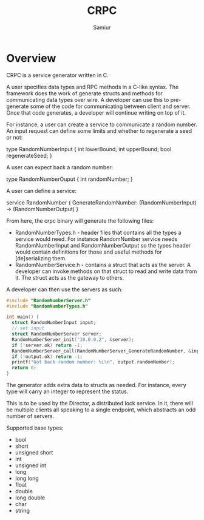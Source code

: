 #+TITLE: CRPC
#+AUTHOR: Samiur

* Overview

CRPC is a service generator written in C.

A user specifies data types and RPC methods in a C-like syntax.
The framework does the work of generate structs and methods for communicating
data types over wire. A developer can use this to pre-generate some of the code
for communicating between client and server. Once that code generates, a
developer will continue writing on top of it.

For instance, a user can create a service to communicate a random number.
An input request can define some limits and whether to regenerate a seed or
not:

type RandomNumberInput {
  int lowerBound;
  int upperBound;
  bool regenerateSeed;
}

A user can expect back a random number:

type RandomNumberOuput {
  int randomNumber;
}

A user can define a service:

service RandomNumber {
  GenerateRandomNumber: (RandomNumberInput) -> (RandomNumberOutput)
}

From here, the crpc binary will generate the following files:
- RandomNumberTypes.h - header files that contains all the types a service would
  need. For instance RandomNumber service needs RandomNumberInput and
  RandomNumberOutput so the types header would contain definitions for those
  and useful methods for [de]serializing them.
- RandomNumberService.h - contains a struct that acts as the server. A developer
  can invoke methods on that struct to read and write data from it. The struct
  acts as the gateway to others.

A developer can then use the servers as such:

#+BEGIN_SRC C
#include "RandomNumberServer.h"
#include "RandomNumberTypes.h"

int main() {
  struct RandomNumberInput input;
  // set input
  struct RandomNumberServer server;
  RandomNumberServer_init("10.0.0.2", &server);
  if (!server.ok) return -1;
  RandomNumberServer_call(RandomNumberServer_GenerateRandomNumber, &input, &output);
  if (!output.ok) return -1;
  printf("Got back random number: %i\n", output.randomNumber);
  return 0;
}
#+END_SRC

The generator adds extra data to structs as needed. For instance, every type
will carry an integer to represent the status.

This is to be used by the Director, a distributed lock service. In it, there
will be multiple clients all speaking to a single endpoint, which abstracts
an odd number of servers.

Supported base types:
- bool
- short
- unsigned short
- int
- unsigned int
- long
- long long
- float
- double
- long double
- char
- string

